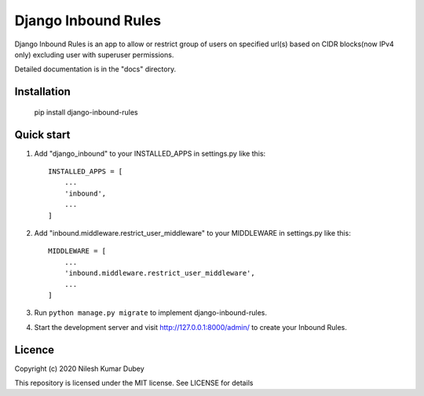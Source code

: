 =====
Django Inbound Rules
=====

Django Inbound Rules is an app to allow or restrict group of users on specified url(s) based on CIDR blocks(now IPv4 only) excluding user with superuser permissions.

Detailed documentation is in the "docs" directory.

Installation
-----------

    pip install django-inbound-rules

Quick start
-----------

1. Add "django_inbound" to your INSTALLED_APPS in settings.py like this::

    INSTALLED_APPS = [
        ...
        'inbound',
        ...
    ]

2. Add "inbound.middleware.restrict_user_middleware" to your MIDDLEWARE in settings.py like this::

    MIDDLEWARE = [
        ...
        'inbound.middleware.restrict_user_middleware',
        ...
    ]

3. Run ``python manage.py migrate`` to implement django-inbound-rules.

4. Start the development server and visit http://127.0.0.1:8000/admin/ to create your Inbound Rules.


Licence
-----------
Copyright (c) 2020 Nilesh Kumar Dubey

This repository is licensed under the MIT license.
See LICENSE for details

